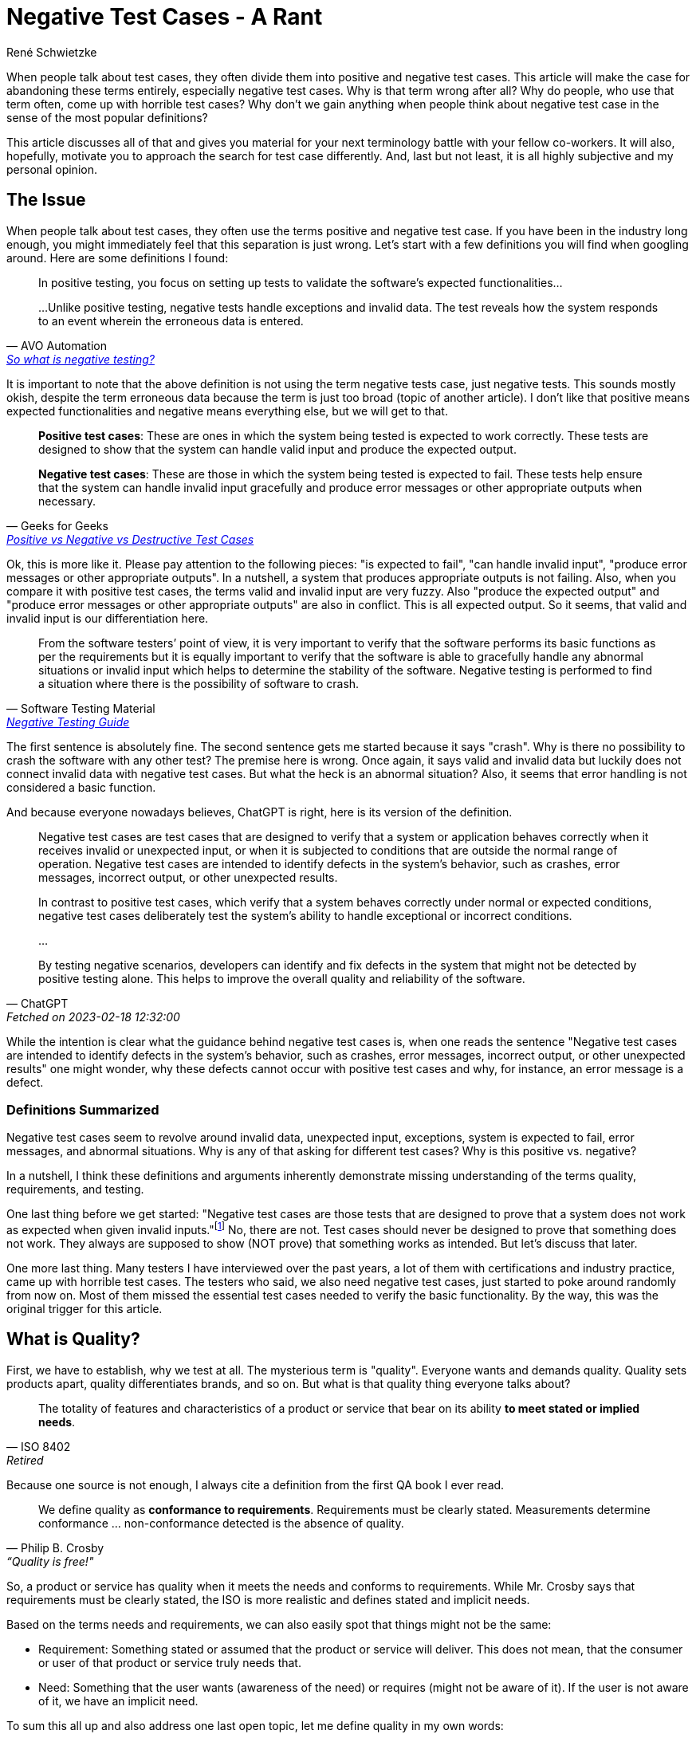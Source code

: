 = Negative Test Cases - A Rant
René Schwietzke
:jbake-last_updated: 2023-02-19
:jbake-type: post
:jbake-status: published
:jbake-tags: testing, test cases
:subheadline: Why you should stop using that term and avoid thinking that way
:_excerpt: NONE
:pinned: true
:showfull: false
:idprefix: negativetestcases-rant

When people talk about test cases, they often divide them into positive and negative test cases. This article will make the case for abandoning these terms entirely, especially negative test cases. Why is that term wrong after all? Why do people, who use that term often, come up with horrible test cases? Why don't we gain anything when people think about negative test case in the sense of the most popular definitions?

This article discusses all of that and gives you material for your next terminology battle with your fellow co-workers. It will also, hopefully, motivate you to approach the search for test case differently. And, last but not least, it is all highly subjective and my personal opinion.

== The Issue
When people talk about test cases, they often use the terms positive and negative test case. If you have been in the industry long enough, you might immediately feel that this separation is just wrong. Let's start with a few definitions you will find when googling around. Here are some definitions I found:

[quote,AVO Automation,'https://avoautomation.ai/how-to-automate-negative-testing/[So what is negative testing?]']
____
In positive testing, you focus on setting up tests to validate the software’s expected functionalities...

...Unlike positive testing, negative tests handle exceptions and invalid data. The test reveals how the system responds to an event wherein the erroneous data is entered.
____

It is important to note that the above definition is not using the term negative tests case, just negative tests. This sounds mostly okish, despite the term erroneous data because the term is just too broad (topic of another article). I don't like that positive means expected functionalities and negative means everything else, but we will get to that.

[quote,Geeks for Geeks,'https://www.geeksforgeeks.org/positive-vs-negative-vs-destructive-test-cases/[Positive vs Negative vs Destructive Test Cases]']
____
*Positive test cases*: These are ones in which the system being tested is expected to work correctly. These tests are designed to show that the system can handle valid input and produce the expected output.

*Negative test cases*: These are those in which the system being tested is expected to fail. These tests help ensure that the system can handle invalid input gracefully and produce error messages or other appropriate outputs when necessary.
____

Ok, this is more like it. Please pay attention to the following pieces: "is expected to fail", "can handle invalid input", "produce error messages or other appropriate outputs". In a nutshell, a system that produces appropriate outputs is not failing. Also, when you compare it with positive test cases, the terms valid and invalid input are very fuzzy. Also "produce the expected output" and "produce error messages or other appropriate outputs" are also in conflict. This is all expected output. So it seems, that valid and invalid input is our differentiation here.

[quote,Software Testing Material,'https://www.softwaretestingmaterial.com/negative-testing/[Negative Testing Guide]']
____
From the software testers’ point of view, it is very important to verify that the software performs its basic functions as per the requirements but it is equally important to verify that the software is able to gracefully handle any abnormal situations or invalid input which helps to determine the stability of the software. Negative testing is performed to find a situation where there is the possibility of software to crash.
____

The first sentence is absolutely fine. The second sentence gets me started because it says "crash". Why is there no possibility to crash the software with any other test? The premise here is wrong. Once again, it says valid and invalid data but luckily does not connect invalid data with negative test cases. But what the heck is an abnormal situation? Also, it seems that error handling is not considered a basic function.

And because everyone nowadays believes, ChatGPT is right, here is its version of the definition.

[quote, ChatGPT, Fetched on 2023-02-18 12:32:00]
____
Negative test cases are test cases that are designed to verify that a system or application behaves correctly when it receives invalid or unexpected input, or when it is subjected to conditions that are outside the normal range of operation. Negative test cases are intended to identify defects in the system's behavior, such as crashes, error messages, incorrect output, or other unexpected results.

In contrast to positive test cases, which verify that a system behaves correctly under normal or expected conditions, negative test cases deliberately test the system's ability to handle exceptional or incorrect conditions.

...

By testing negative scenarios, developers can identify and fix defects in the system that might not be detected by positive testing alone. This helps to improve the overall quality and reliability of the software.
____

While the intention is clear what the guidance behind negative test cases is, when one reads the sentence "Negative test cases are intended to identify defects in the system's behavior, such as crashes, error messages, incorrect output, or other unexpected results" one might wonder, why these defects cannot occur with positive test cases and why, for instance, an error message is a defect.

=== Definitions Summarized

Negative test cases seem to revolve around invalid data, unexpected input, exceptions, system is expected to fail, error messages, and abnormal situations. Why is any of that asking for different test cases? Why is this positive vs. negative?

In a nutshell, I think these definitions and arguments inherently demonstrate missing understanding of the terms quality, requirements, and testing.

One last thing before we get started: "Negative test cases are those tests that are designed to prove that a system does not work as expected when given invalid inputs."footnote:[https://www.geeksforgeeks.org/positive-vs-negative-vs-destructive-test-cases/[Positive vs Negative vs Destructive Test Cases]] No, there are not. Test cases should never be designed to prove that something does not work. They always are supposed to show (NOT prove) that something works as intended. But let's discuss that later.

One more last thing. Many testers I have interviewed over the past years, a lot of them with certifications and industry practice, came up with horrible test cases. The testers who said, we also need negative test cases, just started to poke around randomly from now on. Most of them missed the essential test cases needed to verify the basic functionality. By the way, this was the original trigger for this article.

== What is Quality?

First, we have to establish, why we test at all. The mysterious term is "quality". Everyone wants and demands quality. Quality sets products apart, quality differentiates brands, and so on. But what is that quality thing everyone talks about?

[quote, ISO 8402, Retired]
____
The totality of features and characteristics of a product or service that bear on its ability *to meet stated or implied needs*.
____

Because one source is not enough, I always cite a definition from the first QA book I ever read.

[quote, Philip B. Crosby, “Quality is free!"]
____

We define quality as *conformance to requirements*. Requirements must be clearly stated. Measurements determine conformance ... non-conformance detected is the absence of quality.
____

So, a product or service has quality when it meets the needs and conforms to requirements. While Mr. Crosby says that requirements must be clearly stated, the ISO is more realistic and defines stated and implicit needs.

Based on the terms needs and requirements, we can also easily spot that things might not be the same:

* Requirement: Something stated or assumed that the product or service will deliver. This does not mean, that the consumer or user of that product or service truly needs that.
* Need: Something that the user wants (awareness of the need) or requires (might not be aware of it). If the user is not aware of it, we have an implicit need.

To sum this all up and also address one last open topic, let me define quality in my own words:

[quote, René Schwietzke]
____
What should work, will work - what is not supposed to work, won't.
____

What is so different now? Well, requirements mostly say what has to work to satisfy a need. But there are often things that should not work or be doable. The most trivial example is a password dialog. Every requirement usually says, when you provide the right user name and the correct password, matching a previously set up password, you are able to log on. But what is mostly never stated is, when there is no password provided, you should not be able to log on. It is kind of logical and assumed, but it is not stated. Also, no password and an incorrect password is technically not the same, but for a human, it is mostly the same.

A user does not need "the no password requirement" to achieve its goals, despite the user, of course, relying on the fact that when given no password, you are not logged on.

== What are Requirements?
Before we can measure quality, we need an idea what requirements are, otherwise cannot measure them.

[quote, Wikipedia, 'https://en.wikipedia.org/wiki/Requirement[Requirement]']
____
...a requirement is a singular documented physical or functional need that a particular design, product or process aims to satisfy.

It is a broad concept that could speak to any necessary (or sometimes desired) function, attribute, capability, characteristic, or quality of a system for it to have value and utility to...

Requirements are also an important input into the verification process, since tests should trace back to specific requirements.
____

Of course, the most cited source among testers is ISTQB and here we go.

[quote, ISTB Glossary, 'https://istqb-glossary.page/requirement/[Requirement]']
____
A condition or capability needed by a user to solve a problem or achieve an objective that must be met or possessed by a system or system component to satisfy a contract, standard, specification, or other formally imposed document.
____

So, we know that we basically write down everything we want from our software. But there is one thing that is not covered here, the indirect need, something we don't want from our software or service. And this "don't want" means, we hope for the absence of something and might not be aware of that we want it to be absent. Sounds strange? Think of it as the "Must nots".

Most users know what the want but don't know what they don't want, don't need, or should not be able to do.

Besides that, there are so many things one might need but does not know that this is a need at all. You might call that pure basic expectations. These could be things that are so common that everybody just assumes that things are this way and no other. An example could be a font that is large enough to read things easily.

We call these *implicit requirements*, which brings us to the must important dimensions of requirements. It also seems to me that the term negative test case targets this most of the time.

=== Explicit and Implicit Requirements

Explicit requirements are stated, which means, they are written down. They might even be nicely defined and spiced up with user stories, click flows, UI designs, and more. Written down requirements will likely not conform to any standard or any fixed format, rather to something one might have set up company wide as a template. Yes, there are standards for requirements, but only a few industries use them, mainly when the risks are too high.

Implicit requirements are not written down at all. People might know from experience that certain things are best that way. The challenge here lies in: One might know, someone else might not know, because these are highly subjective needs or expectations. We won't get any consistent view on them nor can we convey a consistent message. Many conflicts between testers, developers, and business people stem from implicit requirement discussions.

== What is Testing?
Now we know what we want - We want quality! And we also know, what quality really is and how it is messaged, through requirements. We also learned that quality comes from conformance to requirements and needs. This make is simple to define what testing is. Let's ask the internet first.

[quote, ISQTB, 'http://istqbexamcertification.com/what-is-software-testing/[What is Software Testing?]']
____
Software testing is a process of executing a program or application with the intent of finding the software bugs.

It can also be stated as the process of validating and verifying that a software program or application or product:

* Meets the business and technical requirements that guided it's design and development
* Works as expected
* Can be implemented with the same characteristic.
____

[quote, Wikipedia, 'https://en.wikipedia.org/wiki/Software_testing[Software Testing]']
____
Software testing is an investigation conducted to provide stakeholders with information about the quality of the software product or service under test.

...can also provide an objective, independent view of the software to allow the business to appreciate and understand the risks of software implementation.

Test techniques include the process of executing a program or application with the intent of finding software bugs (errors or other defects), and verifying that the software product is fit for use.
____

I don't want to dispute the definitions, but finding bugs is certainly not our goal and should not be our main activity. Finding bugs is and must be a side effect. If you test to find bugs, you focus on the wrong things. A bug free product might be nice, but useless. A buggy product might be usable and nobody complains despite many defects still being in the product.

Let's come up with an improved definition, that matches also the quality definition better:

[quote, René Schwietzke]
____
Testing consists of all activities that increase our confidence that the system will do what it should do and won't do what it shouldn't. As a result of testing, the behavior (or state) is frozen.
____

So, our definition relies on the concept of "will do what it should", the essence of requirements and "won't do what it shouldn't", which are also requirements. Requirements here can be stated (explicit) or assumed (implicit). All activities that ensure that, make up what is testing.

It is important to call out that this definition is not limited to software. Testing is almost all the time the same concept.

== What are Test Cases?

One last thing before we get to negative test cases, what are test cases after all? Let's take a look at the ISTQB definitions again:

[quote, ISTQB, 'https://glossary.istqb.org/en/search/test%20case[Test Case Definition Search Result]']
____
A set of preconditions, inputs, actions (where applicable), expected results and postconditions, developed based on test conditions.
____

One can see that the ISQTB obscures the definition with another term, test conditions. Let's quickly check on that: __"These are defined by ISTQB as A testable aspect of a component or system identified as a basis for testing. Test conditions represent an item or event of a component or system that could be verified by one or more test cases (ex: function, transaction, feature, etc.)"__footnote:[https://cania-consulting.com/2019/11/08/a-test-manager-guide-test-conditions]. Ok, that sounds like requirements, but is defined in a very obscure way. But hey, there must be a reason for me not to favor ISTQB at all.

Let's also ask the Wikipedia. The definition there comes from IEEE standards:

[quote, Wikipedia, 'https://en.wikipedia.org/wiki/Test_case[Test Case]']
____
In software engineering, a test case is a specification of the inputs, execution conditions, testing procedure, and expected results that define a single test to be executed to achieve a particular software testing objective, such as to exercise a particular program path or to verify compliance with a specific requirement.
____

Ok, so in a nutshell, a test case is specification on how to verify the compliance with a requirement. Great, that matches our thought process because quality is the conformance to requirements.

== Deconstruct Negative Test Cases
Ok, we know the base definition of quality, testing, and requirements. Most importantly, we know how to measure quality - by testing compliance. Let's get to my rant, why there are no negative test cases, and why you should stop slicing your test cases into negative and positive.

I will now take apart the examples and definitions from the our resources that come on top of a Google search for "what are negative test cases". You already know their base definition, let's get into the details.

[[geeks-for-geeks,Geeks for Geeks]]
=== Geeks for Geeksfootnote:[https://www.geeksforgeeks.org/positive-vs-negative-vs-destructive-test-cases/]
> Negative test cases: These are those in which the system being tested is expected to fail.

Why do we have test cases that fail the system? We would already know a defect and don't have a reason to test. A system should never fail and always have a defined state. And, an error message is not a failure! I guess, the word "fail" is used a little too freely here.

> Negative test cases are important because they can uncover errors that would otherwise remain undetected.

The problem here is that this example does not say anything about the test case and their qualities. Also it raises the question, why would they remain undetected, because when one builds proper test cases, enough ground should be covered to avoid that. In a nutshell, properly build test cases without the notion of negative should cover everything as long as you deal with implicit and explicit requirements properly.

> Negative test cases are those tests that are designed to prove that a system does not work as expected when given invalid inputs. For example, a negative test case for a login system might be entering an incorrect username and password combination. This would ensure that the system does not authenticate a user who does not have the correct credentials.

First, we are not going to prove anything as a tester, we validate compliance to requirements. We state the facts and we evaluate the state of the software or service. We are supposed to paint an objective image. The example given here is not a negative test case at all, because the tests case just conforms to a regular requirement of what the system should do (not even what it shouldn't).

> Negative test cases can also be used to check for unexpected behaviors. For example, a negative test case for a search engine might be to enter a query with an unexpected format. This would ensure that the system does not provide unexpected results when given unexpected input.

Since when is that unexpected? That is absolutely part of the set of regular assumptions about input data. The story is simple, there is no unexpected input ever. Period. There is input that is expected, there is input that is valid (might not fall into the expected buckets for whatever reason), and there is everything else. If you already think about what input is invalid, you approach the problem from the wrong angle. That is exactly what leads to many security issues. Don't think about right and wrong. Don't determine wrong, determine right, and the rest is automatically wrong. Also the software should not validate for wrong inputs, it should validate for correct inputs, because that group is smaller and likely finite.

> Negative test cases are also important for ensuring that the system is secure.

Nope. As discussed above, we have right and everything else. The everything else part is usually infinite in size, hence hard to test. Security is also a design principle and should not be tested into the software, rather validated. Requirements, requirements, requirements. Also you cannot test security into software, you have to design it into the software and you have to validate that by reviews in a lot of cases. There can be tests, but they absolutely won't cover everything.

> They can be used to test for input validation, authentication, authorization, access control, and other security measures. For example, a negative test case for an authentication system might be entering an invalid username or password. This would ensure that the system does not authenticate a user who does not have the correct credentials.

This brings us to security testing (almost impossible) and that all of that mentioned is based on regular requirements with no notion of negative or failing or unexpected. If you deal with unexpected in your testing, the software itself is already broken. There should be no unexpected!

[[istqb-negativetesting,Software Testing Material]]
=== Software Testing Materialfootnote:[https://www.softwaretestingmaterial.com/negative-testing/]
> It is performed by passing invalid test data

There is no invalid test data. There just test data that might create several outcomes based on the explicit or implicit requirements. For instance, there is ONE user name and password combination that will let that user log on. There are an infinite amount of legit looking but still not matching user name and password combinations, and there is an infinite amount of garbage that does not resemble any of the previously mentioned data patterns.

> It is performed to break the application with unknown set of Test Conditions

Do you remember the test condition definition before? __"Test conditions represent an item or event of a component or system that could be verified by one or more test cases (ex: function, transaction, feature, etc.). Synonyms: test requirement, test situation"__footnote:[https://glossary.istqb.org/en/term/test-condition-3] Well, that for itself could lead to the next blog article but I guess I will postpone that for the moment and just assume that test condition means requirement.

So, we create negative test cases for unknown test conditions. But if they are unknown, how can we create test cases then? Is this suppose to mean implicit requirements? And why do we want to break the application and what does breaking mean? Ok, I leave that in its undefined state here, because the example is very much unclear.

> It covers all possible cases including invalid cases

No, it cannot cover all possible cases, because there are infinite cases all the time unless you have a very very trivial application. Also, once again, there are no invalid cases. Also we assume here, case does not mean test case, rather application input combinations or similar.

> It takes more time

Infinite time to be precise.

> It verifies the work flows which are not mentioned in the requirements

Nope, it just randomly make things up, but it certainly does not cover things that are not mentioned. Sure, you can have implicit workflows the requirements have not talked about, but you certainly don't test that with negative test cases, because even for implicit requirements, you get regular test cases.

> It makes sure the software is defect free

NEVER ever can testing ensure that the software is defect free. What promise is that? Testing verifies and gives confidence but cannot guarantee anything. Most testing happens too late, and when you have read this article carefully, testing is often as lousily executed as the development beforehand.

=== ChatGPT
Just to take care of the hype, here are the examples given by ChatGPT. No idea where this has been taken from.

> entering invalid or out-of-range input values

The classic example and all of that is not any special test case, just part of the normal test data set.

> entering data in the wrong format or with incorrect syntax

Isn't that out-of-range?

> submitting data in the wrong sequence or order

Nothing special here and they should all be part of normal testing.

> testing error handling and recovery mechanisms

Does not fall into negative for me. Well, likely, because I have a problem with that positive and negative notion in the first place.

> testing boundary conditions, such as maximum and minimum values or system limits

ChatGPT just repeats what it already presented before. The idea has been slightly rephrased but does not present something new.

When ChatGPT stands for the average data and opinion on the internet about that topic, then things are even worse than I expected.

== Summary
When reading all the definitions and examples, one can easily see that there is no clear idea what positive or negative test cases are. It all falls into the normal/expected and invalid/unexpected buckets.

The term negative test case seems to be applied often under the premise to make up for missing requirements (testing the unknown), to try something that is bad or invalid data, and to break the system. It also overpromises, when following its typically definitions such as delivering all missing test cases, being the driver of security, and just fixes missing requirements.

It also seems, also based on experience with people quoting negative test case strategies, that it is often not any different from randomized testing or poking around. While random testing (fuzzy or brute-force testing) is a valid approach to add some additional variance to testing, it is not a replacement for any structured testing based on explicit and implicit requirements.

== Conclusion
When the term was coined, the intentions were likely right. It seems, that what the industry made out of it, over time, especially with examples and notes surrounding the definitions, likely turned it upside down. The intention was probably to guide testers to think in all directions. Negative testing was meant to create awareness, that there are situations that are not on the direct path.

I learned, when watching people build test cases, once they enter the negative test case territory, things go absurd quickly. Everyone just try to reach for the craziest idea. And the end of the story is, that nobody runs the standard test cases that are so obvious and have a high priority. It seems that the industry teaches test case design incorrectly. It is absolutely disappointing that people with test certification and industry practice just cannot build a simple set of properly covering test cases. We don't talk about testing an airplane here, a simple online calculator is a good example.

So, I strongly suggest *to give up the terms negative testing and negative test cases* and just try to think properly about your test cases based on requirements and assumptions.

If you still not convinced, just call your test cases the lame and the challenging. The lame are the obvious test cases. The challenging test cases are the once that try things nobody has tried yet or are so off from the main path of the application, that it is just highly unlikely someone already considered them. The challenging are the smaller set. Remember, you cannot test security into the application, so your crazy test cases are not a game changer. When trying crazy ideas such as incorrect characters (whatever that might be), we have heard that so often, remember there are about 140,000 characters in unicode right now and your computer can display and input all. What is valid, what is invalid?

Even if you want to stick to the term, it is important to keep in mind, that a negative test case is certainly not when the application denies you a login or has to react to input that is malformed. That is all still main path testing.

What is next? Likely an article that tries to teach you how you should approach test case design without using the terms positive and negative testing. Stay tuned.

== Recommendations
Just some last thoughts:

* Abandon the terms positive and negative test case
* Get rid of the notion that testing is about finding bugs
* Get rid of the idea that you have to break the system
* You cannot test everything! Keep that in mind. There will be never 100% coverage.
* Buggy software and service are not necessarily bad. It all depends on the defects remaining. Perfect (no defects) or high quality (conformance to requirements) software and services can still be unusable and hence useless, because they missed the user's needs. As a tester, it is not your job to compensate for bad requirements or horrible business decisions.
* Remember, there are explicit requirements and implicit ones, the implicit requirements should resemble common sense and industry best practices. It is not your task to make up for the lack of explicit requirements, rather ask if something is missing than playing product owner.
* Cover the happy path first and that means, not just one test case. For a password dialog, a wrong password and the right user name is as happy-path test case!
* Don't go crazy and randomly poke around. Security testing is most likely not what you want to do here. That is a different testing discipline and is approached differently. Just apply commons sense security expectations when you test.

At the end, it is all about testing ideas you derive from requirements, your end user perspective, and the industry best practices, you hopefully know.
